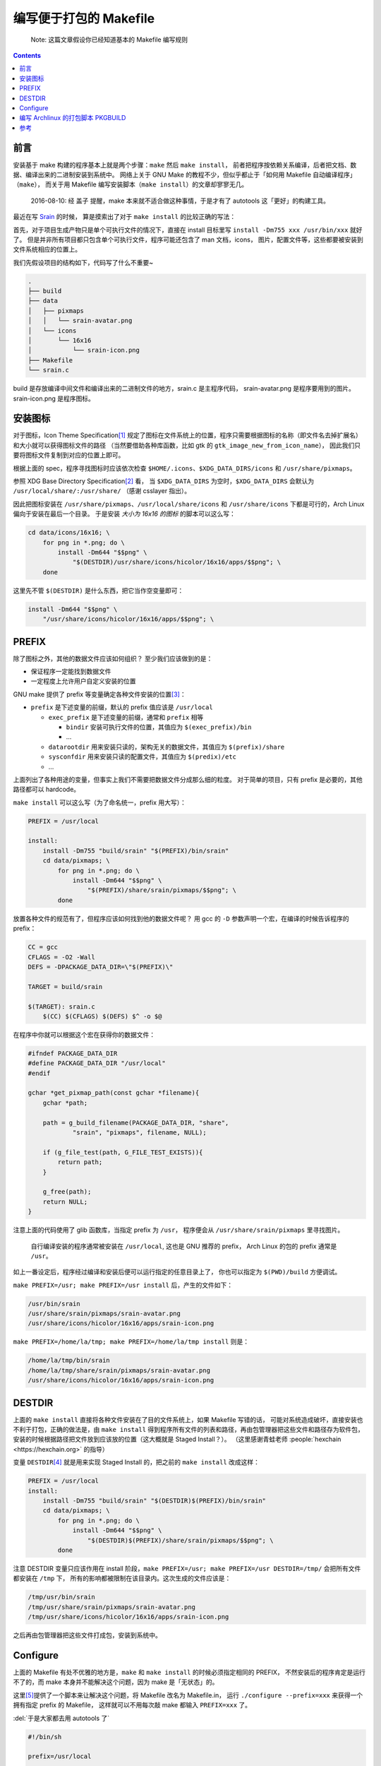 ========================================
 编写便于打包的 Makefile
========================================

.. post:: 2016-06-25
   :tags: Linux, C, Makefile
   :author: LA
   :language: zh

..

   Note: 这篇文章假设你已经知道基本的 Makefile 编写规则

.. contents::

前言
----

安装基于 make 构建的程序基本上就是两个步骤：\ ``make`` 然后 ``make install``\ ，
前者把程序按依赖关系编译，后者把文档、数据、编译出来的二进制安装到系统中。
网络上关于 GNU Make 的教程不少，但似乎都止于「如何用 Makefile 自动编译程序」（\ ``make``\ ），
而关于用 Makefile 编写安装脚本（\ ``make install``\ ）的文章却寥寥无几。

..

   2016-08-10: 经 盖子 提醒，make 本来就不适合做这种事情，于是才有了 autotools
   这「更好」的构建工具。


最近在写 `Srain <https://github.com/SilverRainZ/srain>`_ 的时候，
算是摸索出了对于 ``make install`` 的比较正确的写法：

首先，对于项目生成产物只是单个可执行文件的情况下，直接在 install 目标里写
``install -Dm755 xxx /usr/bin/xxx`` 就好了。
但是并非所有项目都只包含单个可执行文件，程序可能还包含了 man 文档，icons，
图片，配置文件等，这些都要被安装到文件系统相应的位置上。

我们先假设项目的结构如下，代码写了什么不重要~

.. code-block::

   .
   ├── build
   ├── data
   │   ├── pixmaps
   │   │   └── srain-avatar.png
   │   └── icons
   │       └── 16x16
   │           └── srain-icon.png
   ├── Makefile
   └── srain.c

build 是存放编译中间文件和编译出来的二进制文件的地方，srain.c 是主程序代码，
srain-avatar.png 是程序要用到的图片。srain-icon.png 是程序图标。

安装图标
--------

对于图标，Icon Theme Specification\ [#fn-icon-theme-spec]_
规定了图标在文件系统上的位置，程序只需要根据图标的名称（即文件名去掉扩展名）
和大小就可以获得图标文件的路径
（当然要借助各种库函数，比如 gtk 的 ``gtk_image_new_from_icon_name``\ ），
因此我们只要将图标文件复制到对应的位置上即可。

根据上面的 spec，程序寻找图标时应该依次检查 ``$HOME/.icons``\ 、\ ``$XDG_DATA_DIRS/icons`` 和 ``/usr/share/pixmaps``\ 。

参照 XDG Base Directory Specification\ [#fn-xdg-base-dir-spec]_ 看，
当 ``$XDG_DATA_DIRS`` 为空时，\ ``$XDG_DATA_DIRS`` 会默认为 ``/usr/local/share/:/usr/share/``
（感谢 csslayer 指出）。

因此把图标安装在 ``/usr/share/pixmaps``\ 、\ ``/usr/local/share/icons`` 和 ``/usr/share/icons``
下都是可行的，Arch Linux 偏向于安装在最后一个目录。
于是安装 *大小为 16x16 的图标* 的脚本可以这么写：

.. code-block:: shell

   cd data/icons/16x16; \
       for png in *.png; do \
           install -Dm644 "$$png" \
               "$(DESTDIR)/usr/share/icons/hicolor/16x16/apps/$$png"; \
       done

这里先不管 ``$(DESTDIR)`` 是什么东西，把它当作空变量即可：

.. code-block:: shell

   install -Dm644 "$$png" \
       "/usr/share/icons/hicolor/16x16/apps/$$png"; \

PREFIX
------

除了图标之外，其他的数据文件应该如何组织？
至少我们应该做到的是：


* 保证程序一定能找到数据文件
* 一定程度上允许用户自定义安装的位置

GNU make 提供了 prefix 等变量确定各种文件安装的位置\ [#fn-prefix]_\ ：


* ``prefix`` 是下述变量的前缀，默认的 prefix 值应该是 ``/usr/local``

  * ``exec_prefix`` 是下述变量的前缀，通常和 ``prefix`` 相等

    * ``bindir`` 安装可执行文件的位置，其值应为 ``$(exec_prefix)/bin``
    * ...

  * ``datarootdir`` 用来安装只读的，架构无关的数据文件，其值应为 ``$(prefix)/share``
  * ``sysconfdir`` 用来安装只读的配置文件，其值应为 ``$(predix)/etc``
  * ...

上面列出了各种用途的变量，但事实上我们不需要把数据文件分成那么细的粒度。
对于简单的项目，只有 prefix 是必要的，其他路径都可以 hardcode。

``make install`` 可以这么写（为了命名统一，prefix 用大写）：

.. code-block:: Makefile

   PREFIX = /usr/local

   install:
       install -Dm755 "build/srain" "$(PREFIX)/bin/srain"
       cd data/pixmaps; \
           for png in *.png; do \
               install -Dm644 "$$png" \
                   "$(PREFIX)/share/srain/pixmaps/$$png"; \
           done

放置各种文件的规范有了，但程序应该如何找到他的数据文件呢？
用 gcc 的 ``-D`` 参数声明一个宏，在编译的时候告诉程序的 prefix：

.. code-block:: Makefile

   CC = gcc
   CFLAGS = -O2 -Wall
   DEFS = -DPACKAGE_DATA_DIR=\"$(PREFIX)\"

   TARGET = build/srain

   $(TARGET): srain.c
       $(CC) $(CFLAGS) $(DEFS) $^ -o $@

在程序中你就可以根据这个宏在获得你的数据文件：

.. code-block:: c

   #ifndef PACKAGE_DATA_DIR
   #define PACKAGE_DATA_DIR "/usr/local"
   #endif

   gchar *get_pixmap_path(const gchar *filename){
       gchar *path;

       path = g_build_filename(PACKAGE_DATA_DIR, "share",
               "srain", "pixmaps", filename, NULL);

       if (g_file_test(path, G_FILE_TEST_EXISTS)){
           return path;
       }

       g_free(path);
       return NULL;
   }

注意上面的代码使用了 glib 函数库，当指定 prefix 为 ``/usr``\ ，
程序便会从 ``/usr/share/srain/pixmaps`` 里寻找图片。

..

   自行编译安装的程序通常被安装在 ``/usr/local``\ , 这也是 GNU 推荐的 prefix，
   Arch Linux 的包的 prefix 通常是 ``/usr``\ 。


如上一番设定后，程序经过编译和安装后便可以运行指定的任意目录上了，
你也可以指定为 ``$(PWD)/build`` 方便调试。

``make PREFIX=/usr; make PREFIX=/usr install`` 后，产生的文件如下：

.. code-block::

   /usr/bin/srain
   /usr/share/srain/pixmaps/srain-avatar.png
   /usr/share/icons/hicolor/16x16/apps/srain-icon.png

``make PREFIX=/home/la/tmp; make PREFIX=/home/la/tmp install`` 则是：

.. code-block::

   /home/la/tmp/bin/srain
   /home/la/tmp/share/srain/pixmaps/srain-avatar.png
   /usr/share/icons/hicolor/16x16/apps/srain-icon.png

DESTDIR
-------

上面的 ``make install`` 直接将各种文件安装在了目的文件系统上，如果 Makefile 写错的话，
可能对系统造成破坏，直接安装也不利于打包，正确的做法是，由 ``make install`` 
得到程序所有文件的列表和路径，再由包管理器把这些文件和路径存为软件包，
安装的时候根据路径把文件放到应该放的位置（这大概就是 Staged Install？）。
（这里感谢青蛙老师 :people:`hexchain <https://hexchain.org>` 的指导）

变量 ``DESTDIR``\ [#fn-destdir]_ 就是用来实现 Staged Install 的，把之前的 ``make install`` 改成这样：

.. code-block:: Makefile

   PREFIX = /usr/local
   install:
       install -Dm755 "build/srain" "$(DESTDIR)$(PREFIX)/bin/srain"
       cd data/pixmaps; \
           for png in *.png; do \
               install -Dm644 "$$png" \
                   "$(DESTDIR)$(PREFIX)/share/srain/pixmaps/$$png"; \
           done

注意 DESTDIR 变量只应该作用在 install 阶段，\ ``make PREFIX=/usr; make PREFIX=/usr DESTDIR=/tmp/``
会把所有文件都安装在 ``/tmp`` 下， 所有的影响都被限制在该目录内。这次生成的文件应该是：

.. code-block::

   /tmp/usr/bin/srain
   /tmp/usr/share/srain/pixmaps/srain-avatar.png
   /tmp/usr/share/icons/hicolor/16x16/apps/srain-icon.png

之后再由包管理器把这些文件打成包，安装到系统中。

Configure
---------

上面的 Makefile 有处不优雅的地方是，\ ``make`` 和 ``make install`` 的时候必须指定相同的 PREFIX，
不然安装后的程序肯定是运行不了的，而 make 本身并不能解决这个问题，因为 make 是「无状态」的。

这里\ [#fn-practical-makefiles]_\ 提供了一个脚本来让解决这个问题，将 Makefile 改名为 Makefile.in，
运行 ``./configure --prefix=xxx`` 来获得一个拥有指定 prefix 的 Makefile，
这样就可以不用每次敲 make 都输入 ``PREFIX=xxx`` 了。

:del:`于是大家都去用 autotools 了`

.. code-block:: sh

   #!/bin/sh

   prefix=/usr/local

   for arg in "$@"; do
       case "$arg" in
       --prefix=*)
           prefix=`echo $arg | sed 's/--prefix=//'`
           ;;

       --help)
           echo 'usage: ./configure [options]'
           echo 'options:'
           echo '  --prefix=<path>: installation prefix'
           echo 'all invalid options are silently ignored'
           exit 0
           ;;
       esac
   done

   echo 'generating makefile ...'
   echo "PREFIX = $prefix" >Makefile
   cat Makefile.in >>Makefile
   echo 'configuration complete, type make to build.'

如上，执行 ``./configure --prefix=/usr`` 就会把 Makefile.in 复制为 Makefile，并在
Makefile 最前面加上一句 ``PREFIX = /usr``\ （实际操作顺序是反过来的你们懂就好）。

编写 Archlinux 的打包脚本 PKGBUILD
----------------------------------

这样的一个项目打包起来是很愉快的 :)

.. code-block:: sh

   pkgname=srain

   ...
   build() {
       cd ${pkgname}
       mkdir build || true
       ./configure --prefix=/usr
       make
   }

   package() {
       cd ${pkgname}
       make DESTDIR=$pkgdir install
   }

完整的脚本请见：\ `srain.git - AUR Package Repositories <https://aur.archlinux.org/cgit/aur.git/tree/PKGBUILD?h=srain>`_\ ，
可能稍有出入。

参考
----


.. [#fn-icon-theme-spec] `Icon Theme Specification <https://specifications.freedesktop.org/icon-theme-spec/icon-theme-spec-latest.html>`_\
.. [#fn-xdg-base-dir-spec] `XDG Base Directory Specification#Environment variables <https://specifications.freedesktop.org/basedir-spec/basedir-spec-latest.html#Environment%20variables>`_\
.. [#fn-prefix] `GNU Coding Standards#Variables for Installation Directories <https://www.gnu.org/prep/standards/html_node/Directory-Variables.html>`_\
.. [#fn-destdir] `GNU Coding Standards#DESTDIR: Support for Staged Installs <https://www.gnu.org/prep/standards/standards.html#DESTDIR>`_\
.. [#fn-practical-makefiles] `Practical Makefiles, by example <http://nuclear.mutantstargoat.com/articles/make>`_\
